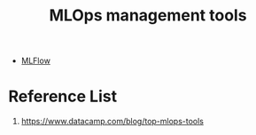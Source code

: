 :PROPERTIES:
:ID:       9a61fafd-9b02-4548-87fb-4b3259cc1b50
:END:
#+title: MLOps management tools

+ [[id:64aa42dc-14c2-48c4-8360-45a31aa73f7f][MLFlow]]
  
* Reference List
1. https://www.datacamp.com/blog/top-mlops-tools
